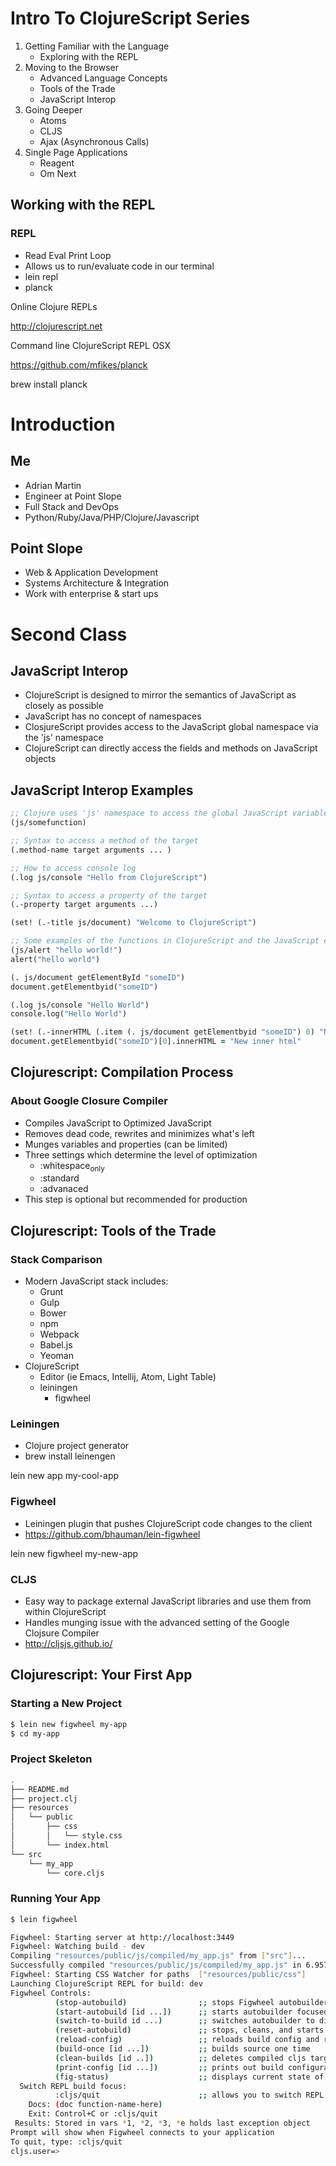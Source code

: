 #+OPTIONS: toc:nil num:nil
#+REVEAL_ROOT: http://cdn.jsdelivr.net/reveal.js/3.0.0/
#+REVEAL_THEME: blood
#+REVEAL_TRANS: concave
#+REVEAL_PLUGINS: (highlight)
#+REVEAL_EXTRA_CSS: http://cdn.jsdelivr.net/reveal.js/3.0.0/lib/css/zenburn.css
* Intro To ClojureScript Series
  1. Getting Familiar with the Language
     * Exploring with the REPL
  2. Moving to the Browser
     * Advanced Language Concepts
     * Tools of the Trade
     * JavaScript Interop
  3. Going Deeper
     * Atoms
     * CLJS
     * Ajax (Asynchronous Calls)
  4. Single Page Applications
     * Reagent
     * Om Next
** Working with the REPL
*** REPL
    * Read Eval Print Loop
    * Allows us to run/evaluate code in our terminal
    * lein repl
    * planck

    Online Clojure REPLs

    http://clojurescript.net
     
    Command line ClojureScript REPL OSX

    https://github.com/mfikes/planck
    
    brew install planck

* Introduction
** Me
   * Adrian Martin
   * Engineer at Point Slope
   * Full Stack and DevOps
   * Python/Ruby/Java/PHP/Clojure/Javascript

** Point Slope
[[./img/pointslope.png]]
   * Web & Application Development
   * Systems Architecture & Integration
   * Work with enterprise & start ups 

* Second Class
** JavaScript Interop
#+ATTR_REVEAL: :frag (roll-in)
    * ClojureScript is designed to mirror the semantics of JavaScript as closely as possible
    * JavaScript has no concept of namespaces
    * ClosjureScript provides access to the JavaScript global
       namespace via the 'js' namespace
    * ClojureScript can directly access the fields and methods on JavaScript
       objects
** JavaScript Interop Examples 
#+begin_src clojure
;; Clojure uses 'js' namespace to access the global JavaScript variables and functions
(js/somefunction)

;; Syntax to access a method of the target
(.method-name target arguments ... )

;; How to access console log
(.log js/console "Hello from ClojureScript")

;; Syntax to access a property of the target
(.-property target arguments ...)

(set! (.-title js/document) "Welcome to ClojureScript")

;; Some examples of the functions in ClojureScript and the JavaScript equivalence
(js/alert "hello world!")
alert("hello world") 

(. js/document getElementById "someID")
document.getElementbyid("someID")

(.log js/console "Hello World")
console.log("Hello World")

(set! (.-innerHTML (.item (. js/document getElementbyid "someID") 0) "New inner text")) 
document.getElementbyid("someID")[0].innerHTML = "New inner html"
#+end_src 

** Clojurescript: Compilation Process
*** About Google Closure Compiler
    * Compiles JavaScript to Optimized JavaScript
    * Removes dead code, rewrites and minimizes what's left
    * Munges variables and properties (can be limited)
    * Three settings which determine the level of optimization
      * :whitespace_only
      * :standard
      * :advanaced
    * This step is optional but recommended for production

** Clojurescript: Tools of the Trade
*** Stack Comparison
    * Modern JavaScript stack includes:
      * Grunt
      * Gulp
      * Bower
      * npm
      * Webpack
      * Babel.js
      * Yeoman
    * ClojureScript
      * Editor (ie Emacs, Intellij, Atom, Light Table)
      * leiningen
        * figwheel

*** Leiningen
    * Clojure project generator
    * brew install leinengen
    
    lein new app my-cool-app    

*** Figwheel
    * Leiningen plugin that pushes ClojureScript code changes to the
      client
    * https://github.com/bhauman/lein-figwheel

    lein new figwheel my-new-app

*** CLJS
    * Easy way to package external JavaScript libraries and use them
      from within ClojureScript
    * Handles munging issue with the advanced setting of the Google
      Clojsure Compiler
    * http://cljsjs.github.io/

** Clojurescript: Your First App
*** Starting a New Project
#+begin_src bash
$ lein new figwheel my-app
$ cd my-app
#+end_src

*** Project Skeleton
#+begin_src bash
.
├── README.md
├── project.clj
├── resources
│   └── public
│       ├── css
│       │   └── style.css
│       └── index.html
└── src
    └── my_app
        └── core.cljs
#+end_src

*** Running Your App
#+begin_src bash
$ lein figwheel

Figwheel: Starting server at http://localhost:3449
Figwheel: Watching build - dev
Compiling "resources/public/js/compiled/my_app.js" from ["src"]...
Successfully compiled "resources/public/js/compiled/my_app.js" in 6.957 seconds.
Figwheel: Starting CSS Watcher for paths  ["resources/public/css"]
Launching ClojureScript REPL for build: dev
Figwheel Controls:
          (stop-autobuild)                ;; stops Figwheel autobuilder
          (start-autobuild [id ...])      ;; starts autobuilder focused on optional ids
          (switch-to-build id ...)        ;; switches autobuilder to different build
          (reset-autobuild)               ;; stops, cleans, and starts autobuilder
          (reload-config)                 ;; reloads build config and resets autobuild
          (build-once [id ...])           ;; builds source one time
          (clean-builds [id ..])          ;; deletes compiled cljs target files
          (print-config [id ...])         ;; prints out build configurations
          (fig-status)                    ;; displays current state of system
  Switch REPL build focus:
          :cljs/quit                      ;; allows you to switch REPL to another build
    Docs: (doc function-name-here)
    Exit: Control+C or :cljs/quit
 Results: Stored in vars *1, *2, *3, *e holds last exception object
Prompt will show when Figwheel connects to your application
To quit, type: :cljs/quit
cljs.user=>

#+end_src



